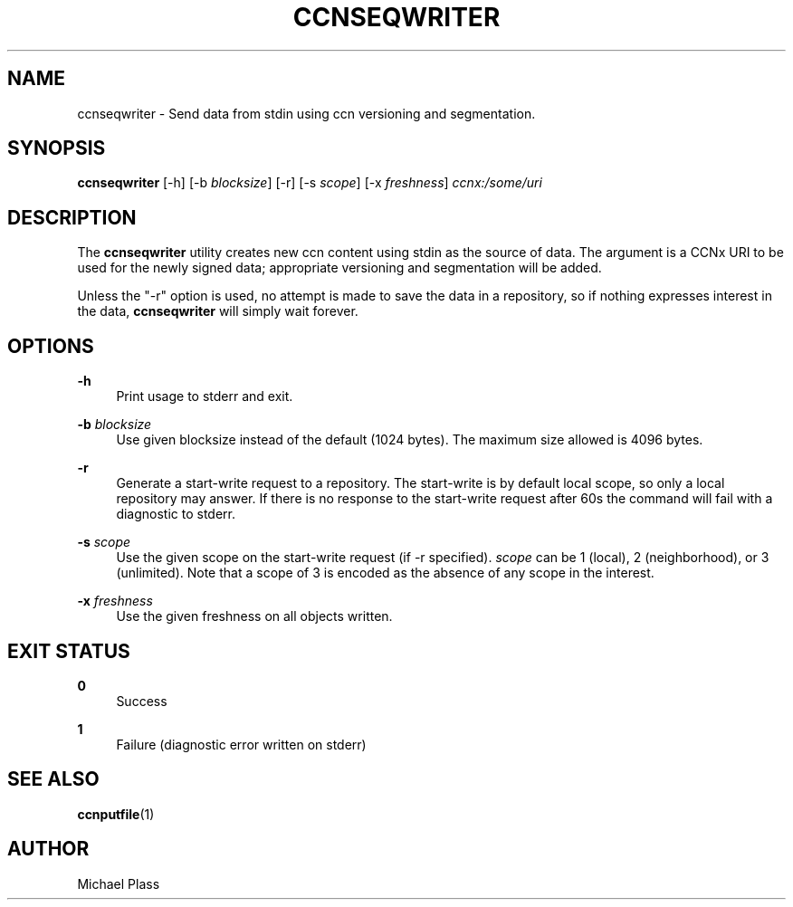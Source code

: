 '\" t
.\"     Title: ccnseqwriter
.\"    Author: [see the "AUTHOR" section]
.\" Generator: DocBook XSL Stylesheets v1.76.0 <http://docbook.sf.net/>
.\"      Date: 05/16/2013
.\"    Manual: \ \&
.\"    Source: \ \& 0.7.2
.\"  Language: English
.\"
.TH "CCNSEQWRITER" "1" "05/16/2013" "\ \& 0\&.7\&.2" "\ \&"
.\" -----------------------------------------------------------------
.\" * Define some portability stuff
.\" -----------------------------------------------------------------
.\" ~~~~~~~~~~~~~~~~~~~~~~~~~~~~~~~~~~~~~~~~~~~~~~~~~~~~~~~~~~~~~~~~~
.\" http://bugs.debian.org/507673
.\" http://lists.gnu.org/archive/html/groff/2009-02/msg00013.html
.\" ~~~~~~~~~~~~~~~~~~~~~~~~~~~~~~~~~~~~~~~~~~~~~~~~~~~~~~~~~~~~~~~~~
.ie \n(.g .ds Aq \(aq
.el       .ds Aq '
.\" -----------------------------------------------------------------
.\" * set default formatting
.\" -----------------------------------------------------------------
.\" disable hyphenation
.nh
.\" disable justification (adjust text to left margin only)
.ad l
.\" -----------------------------------------------------------------
.\" * MAIN CONTENT STARTS HERE *
.\" -----------------------------------------------------------------
.SH "NAME"
ccnseqwriter \- Send data from stdin using ccn versioning and segmentation\&.
.SH "SYNOPSIS"
.sp
\fBccnseqwriter\fR [\-h] [\-b \fIblocksize\fR] [\-r] [\-s \fIscope\fR] [\-x \fIfreshness\fR] \fIccnx:/some/uri\fR
.SH "DESCRIPTION"
.sp
The \fBccnseqwriter\fR utility creates new ccn content using stdin as the source of data\&. The argument is a CCNx URI to be used for the newly signed data; appropriate versioning and segmentation will be added\&.
.sp
Unless the "\-r" option is used, no attempt is made to save the data in a repository, so if nothing expresses interest in the data, \fBccnseqwriter\fR will simply wait forever\&.
.SH "OPTIONS"
.PP
\fB\-h\fR
.RS 4
Print usage to stderr and exit\&.
.RE
.PP
\fB\-b\fR \fIblocksize\fR
.RS 4
Use given blocksize instead of the default (1024 bytes)\&. The maximum size allowed is 4096 bytes\&.
.RE
.PP
\fB\-r\fR
.RS 4
Generate a start\-write request to a repository\&. The start\-write is by default local scope, so only a local repository may answer\&. If there is no response to the start\-write request after 60s the command will fail with a diagnostic to stderr\&.
.RE
.PP
\fB\-s\fR \fIscope\fR
.RS 4
Use the given scope on the start\-write request (if \-r specified)\&.
\fIscope\fR
can be 1 (local), 2 (neighborhood), or 3 (unlimited)\&. Note that a scope of 3 is encoded as the absence of any scope in the interest\&.
.RE
.PP
\fB\-x\fR \fIfreshness\fR
.RS 4
Use the given freshness on all objects written\&.
.RE
.SH "EXIT STATUS"
.PP
\fB0\fR
.RS 4
Success
.RE
.PP
\fB1\fR
.RS 4
Failure (diagnostic error written on stderr)
.RE
.SH "SEE ALSO"
.sp
\fBccnputfile\fR(1)
.SH "AUTHOR"
.sp
Michael Plass
